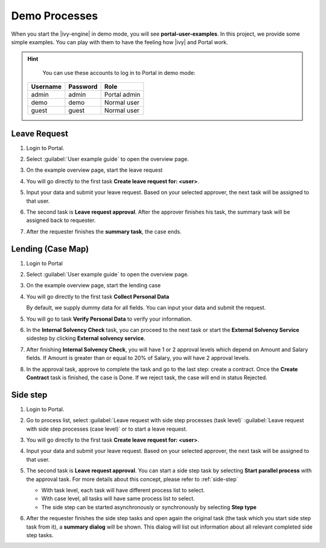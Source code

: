 .. _demo-processes:

Demo Processes
**************

When you start the |ivy-engine| in demo mode, you will see **portal-user-examples**.
In this project, we provide some simple examples.
You can play with them to have the feeling how |ivy| and Portal work.

.. hint:: 
   You can use these accounts to log in to Portal in demo mode:

  +---------------------+---------------------+-------------------------+
  | Username            | Password            | Role                    |
  +=====================+=====================+=========================+
  | admin               | admin               | Portal admin            |
  +---------------------+---------------------+-------------------------+
  | demo                | demo                | Normal user             |
  +---------------------+---------------------+-------------------------+
  | guest               | guest               | Normal user             |
  +---------------------+---------------------+-------------------------+

Leave Request
-------------

#. Login to Portal.

#. Select :guilabel:`User example guide` to open the overview page.

   |user-example-guide-link|

#. On the example overview page, start the leave request

   |example-overview-leave-request|

#. You will go directly to the first task **Create leave request for: <user>**.

   |leave-request-creation|

#. Input your data and submit your leave request. Based on your selected
   approver, the next task will be assigned to that user.

#. The second task is **Leave request approval**. After the approver finishes
   his task, the summary task will be assigned back to requester.

#. After the requester finishes the **summary task**, the case ends.


Lending (Case Map)
------------------

#. Login to Portal

#. Select :guilabel:`User example guide` to open the overview page.

   |user-example-guide-link|

#. On the example overview page, start the lending case

   |example-overview-lending-case|

#. You will go directly to the first task **Collect Personal Data**

   |lending-casemap-collect-personal-data|

   By default, we supply dummy data for all fields. You can input your data and
   submit the request.

#. You will go to task **Verify Personal Data** to verify your information.

#. In the **Internal Solvency Check** task, you can proceed to the next task or
   start the **External Solvency Service** sidestep by clicking **External
   solvency service**.

   |lending-casemap-external-solvency-service|

#. After finishing **Internal Solvency Check**, you will have 1 or 2 approval levels which
   depend on Amount and Salary fields. If Amount is greater than or equal
   to 20% of Salary, you will have 2 approval levels.

   |lending-casemap-approval-task|

#. In the approval task, approve to complete the task and go to the last
   step: create a contract. Once the **Create Contract** task is finished,
   the case is Done. If we reject task, the case will end in status Rejected.



Side step
---------
#. Login to Portal.

#. Go to process list, select :guilabel:`Leave request with side step processes (task level)` :guilabel:`Leave request with side step processes (case level)` or to start a leave request.

#. You will go directly to the first task **Create leave request for: <user>**.

   |leave-request-creation|

#. Input your data and submit your leave request. Based on your selected
   approver, the next task will be assigned to that user.

#. The second task is **Leave request approval**. You can start a side step task by selecting **Start parallel process** with the approval task. For more details about this concept, please refer to :ref:`side-step`

   - With task level, each task will have different process list to select.
   - With case level, all tasks will have same process list to select.
   - The side step can be started asynchronously or synchronously by selecting **Step type**
   
   |side-step-menu|

   |side-step-config|

#. After the requester finishes the side step tasks and open again the original task (the task which you start side step task from it), a **summary dialog** will be shown. This dialog will list out information about all relevant completed side step tasks.



.. |example-overview-leave-request| image:: ../../screenshots/demo-processes/example-overview-leave-request.png
   :alt: Portal examples: Leave request example
.. |leave-request-creation| image:: ../../screenshots/demo-processes/leave-request-creation.png
   :alt: Portal examples: Create leave request example
.. |user-example-guide-link| image:: ../../screenshots/demo-processes/user-example-guide-link.png
   :alt: Link to the user example guide
.. |example-overview-lending-case| image:: ../../screenshots/demo-processes/example-overview-lending-case.png
   :alt: Portal examples: Lending
.. |lending-casemap-collect-personal-data| image:: ../../screenshots/demo-processes/lending-casemap-collect-personal-data.png
   :alt: Portal examples: Lending case map - collect personal data
.. |lending-casemap-external-solvency-service| image:: ../../screenshots/demo-processes/lending-casemap-external-solvency-service.png
   :alt: Portal examples: Lending case map - external solvency service
.. |lending-casemap-approval-task| image:: ../../screenshots/demo-processes/lending-casemap-approval-task.png
   :alt: Portal examples: Lending casemap - approval task
.. |side-step-menu| image:: ../../screenshots/side-step/side-step-menu.png
.. |side-step-config| image:: ../../screenshots/side-step/side-step-config.png